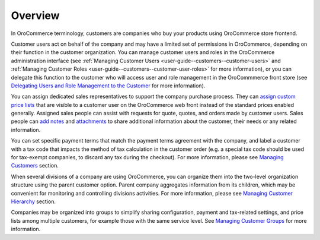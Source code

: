 Overview
========

.. begin

In OroCommerce terminology, customers are companies who buy your products using OroCommerce store frontend.

Customer users act on behalf of the company and may have a limited set of permissions in OroCommerce, depending on their function in the customer organization. You can manage customer users and roles in the OroCommerce administration interface (see :ref:`Managing Customer Users <user-guide--customers--customer-users>` and :ref:`Managing Customer Roles <user-guide--customers--customer-user-roles>` for more information), or you can delegate this function to the customer who will access user and role management in the OroCommmerce front store (see `Delegating Users and Role Management to the Customer <../customers/delegate>`_ for more information).

You can assign dedicated sales representatives to support the company purchase process. They can `assign custom price lists <../pricing>`_ that are visible to a customer user on the OroCommerce web front instead of the standard prices enabled generally. Assigned sales people can assist with requests for quote, quotes, and orders made by customer users. Sales people can `add notes <../getting-started/common-actions/add-notes>`_ and `attachments <../getting-started/common-actions/add-attachments>`_ to share additional information about the customer, their needs or any related information.

You can set specific payment terms that match the payment terms agreement with the company, and label a customer with a tax code that impacts the method of tax calculation in the customer order (e.g. a special tax code should be used for tax-exempt companies, to discard any tax during the checkout). For more information, please see `Managing Customers <../customers/customers>`_ section.

When several divisions of a company are using OroCommerce, you can organize them into the two-level organization structure using the parent customer option. Parent company aggregates information from its children, which may be convenient for monitoring and controlling divisions activities. For more information, please see `Managing Customer Hierarchy <../customers/customers/organize>`_ section.

Companies may be organized into groups to simplify sharing configuration, payment and tax-related settings, and price lists among multiple customers, for example those with the same service level. See `Managing Customer Groups <../customers/customer-groups>`_ for more information.
